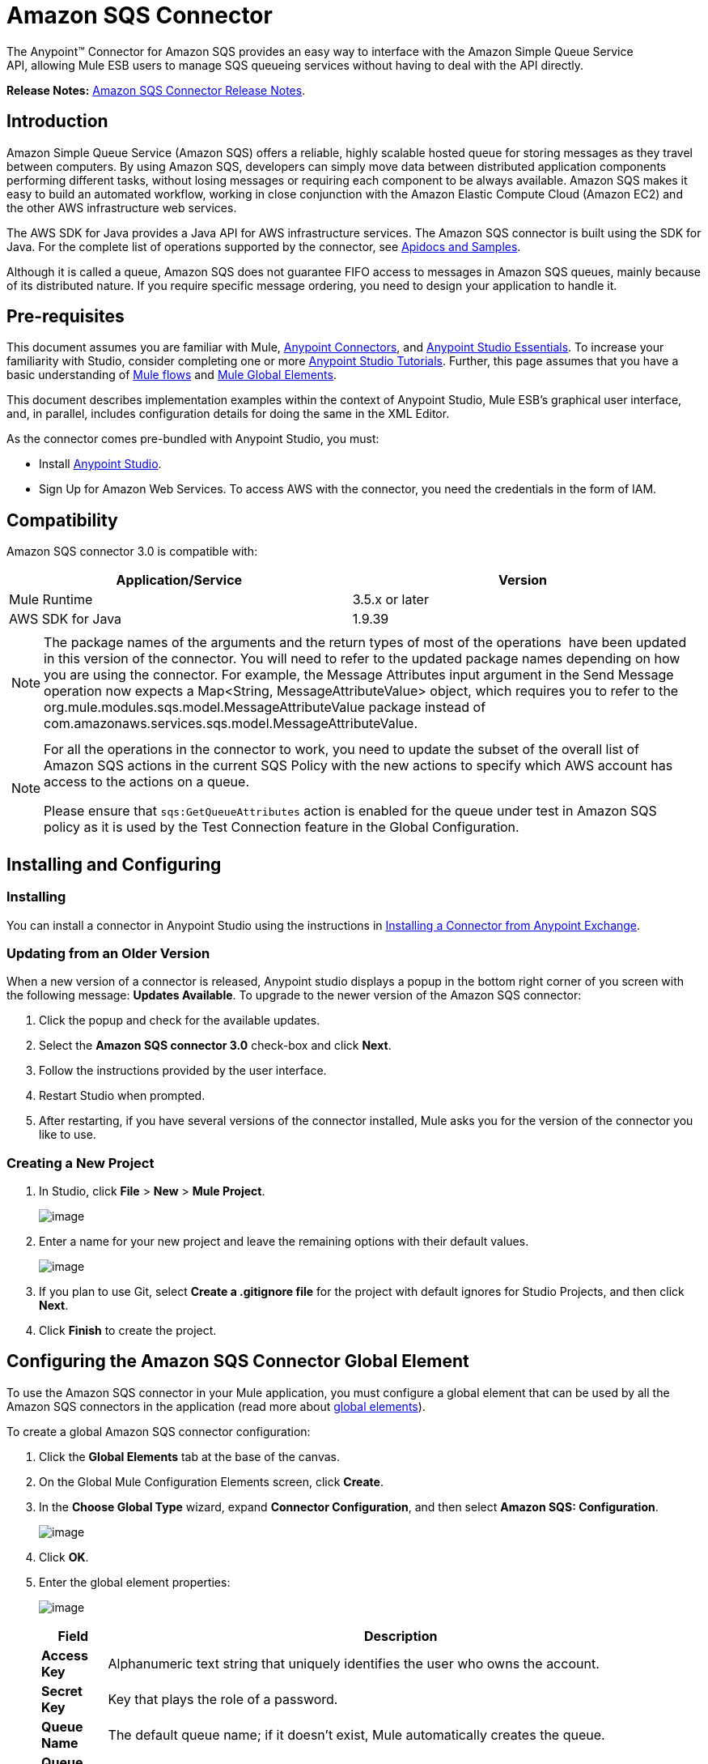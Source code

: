 = Amazon SQS Connector

The Anypoint™ Connector for Amazon SQS provides an easy way to interface with the Amazon Simple Queue Service API, allowing Mule ESB users to manage SQS queueing services without having to deal with the API directly.

*Release Notes:* link:/docs/display/current/Amazon+SQS+Connector+Release+Notes[Amazon SQS Connector Release Notes].

== Introduction

Amazon Simple Queue Service (Amazon SQS) offers a reliable, highly scalable hosted queue for storing messages as they travel between computers. By using Amazon SQS, developers can simply move data between distributed application components performing different tasks, without losing messages or requiring each component to be always available. Amazon SQS makes it easy to build an automated workflow, working in close conjunction with the Amazon Elastic Compute Cloud (Amazon EC2) and the other AWS infrastructure web services.

The AWS SDK for Java provides a Java API for AWS infrastructure services. The Amazon SQS connector is built using the SDK for Java. For the complete list of operations supported by the connector, see http://mulesoft.github.io/sqs-connector/[Apidocs and Samples].

Although it is called a queue, Amazon SQS does not guarantee FIFO access to messages in Amazon SQS queues, mainly because of its distributed nature. If you require specific message ordering, you need to design your application to handle it.

== Pre-requisites

This document assumes you are familiar with Mule, link:/docs/display/current/Anypoint+Connectors[Anypoint Connectors], and link:/docs/display/current/Anypoint+Studio+Essentials[Anypoint Studio Essentials]. To increase your familiarity with Studio, consider completing one or more link:/docs/display/current/Anypoint+Connector+Tutorial[Anypoint Studio Tutorials]. Further, this page assumes that you have a basic understanding of link:/docs/display/current/Elements+in+a+Mule+Flow[Mule flows] and link:/docs/display/current/Global+Elements[Mule Global Elements].

This document describes implementation examples within the context of Anypoint Studio, Mule ESB’s graphical user interface, and, in parallel, includes configuration details for doing the same in the XML Editor.

As the connector comes pre-bundled with Anypoint Studio, you must:

* Install https://www.mulesoft.com/studio[Anypoint Studio].
* Sign Up for Amazon Web Services. To access AWS with the connector, you need the credentials in the form of IAM.

== Compatibility

Amazon SQS connector 3.0 is compatible with:

[width="99a",cols="50a,50a",options="header"]
|===
|Application/Service |Version
|Mule Runtime |3.5.x or later
|AWS SDK for Java |1.9.39
|===

[width="99a",cols="99a"]
|===
|
[NOTE]
====
The package names of the arguments and the return types of most of the operations  have been updated in this version of the connector. You will need to refer to the updated package names depending on how you are using the connector. For example, the Message Attributes input argument in the Send Message operation now expects a Map<String, MessageAttributeValue> object, which requires you to refer to the org.mule.modules.sqs.model.MessageAttributeValue package instead of com.amazonaws.services.sqs.model.MessageAttributeValue.
====
|===

[width="99a",cols="99a"]
|===
|
[NOTE]
====
For all the operations in the connector to work, you need to update the subset of the overall list of Amazon SQS actions in the current SQS Policy with the new actions to specify which AWS account has access to the actions on a queue.

Please ensure that `sqs:GetQueueAttributes` action is enabled for the queue under test in Amazon SQS policy as it is used by the Test Connection feature in the Global Configuration.
====
|===

== Installing and Configuring

=== Installing

You can install a connector in Anypoint Studio using the instructions in link:/docs/display/current/Anypoint+Exchange[Installing a Connector from Anypoint Exchange].

=== Updating from an Older Version

When a new version of a connector is released, Anypoint studio displays a popup in the bottom right corner of you screen with the following message: *Updates Available*.
To upgrade to the newer version of the Amazon SQS connector:

. Click the popup and check for the available updates.
. Select the *Amazon SQS connector 3.0* check-box and click *Next*.
. Follow the instructions provided by the user interface.
. Restart Studio when prompted.
. After restarting, if you have several versions of the connector installed, Mule asks you for the version of the connector you like to use.

=== Creating a New Project

. In Studio, click *File* > *New* > *Mule Project*.
+
image:/docs/download/attachments/127533342/filenew.png?version=1&modificationDate=1431600158949[image] +

. Enter a name for your new project and leave the remaining options with their default values.
+
image:/docs/download/attachments/127533342/NewProject.jpg?version=1&modificationDate=1431600158974[image] +

. If you plan to use Git, select *Create a .gitignore file* for the project with default ignores for Studio Projects, and then click *Next*.
. Click *Finish* to create the project.

== Configuring the Amazon SQS Connector Global Element

To use the Amazon SQS connector in your Mule application, you must configure a global element that can be used by all the Amazon SQS connectors in the application (read more about link:/docs/display/current/Global+Elements[global elements]).

To create a global Amazon SQS connector configuration:

. Click the *Global Elements* tab at the base of the canvas.
. On the Global Mule Configuration Elements screen, click *Create*.
. In the *Choose Global Type* wizard, expand *Connector Configuration*, and then select *Amazon SQS: Configuration*.
+
image:/docs/download/attachments/127533342/GlobalType.jpg?version=1&modificationDate=1431600158967[image]
. Click *OK*.
. Enter the global element properties:
+
image:/docs/download/attachments/127533342/sqsConfigPic.jpg?version=1&modificationDate=1431600158988[image]

+
[width="99a",cols="10a,90a",options="header"]
|===
|Field |Description
|*Access Key* |Alphanumeric text string that uniquely identifies the user who owns the account.
|*Secret Key* |Key that plays the role of a password.
|*Queue Name* |The default queue name; if it doesn't exist, Mule automatically creates the queue.
|*Queue URL* |The URL of the Amazon SQS queue to act upon.
|*Region Endpoint* |The regional endpoint to process your requests.
|===

+
[width="99a",cols="99a"]
|====
|
[NOTE]
====
When a Queue Name is provided in the global element, the connector automatically creates the queue and sets the URL of this queue as Queue URL. All the Amazon SQS Message processors that reference the global element perform operations using this Queue URL.

If you have to reference a different Queue URL for a particular message processor in the flow, you can perform the operation using the Queue URL attribute provided by the message processor.
====
|====

. Keep the *Pooling Profile* and the *Reconnection tabs* with their default entries.
. Click *Test Connection* to confirm that the parameters of your global configuration are accurate, and that Mule is able to successfully connect to your instance of Amazon SQS. Read more about link:/docs/display/current/Testing+Connections[Testing Connections].
. Click *OK* to save the global connector configurations.

== Using the Connector

The Amazon SQS connector is an operation-based connector, which means that when you add the connector to your flow, you need to configure a specific operation the connector is intended to perform. The Amazon SQS connector supports the following operations:

* Add Permission
* Change message visibility
* Change message visibility batch
* Create queue
* Delete message
* Delete message batch
* Delete queue
* Get approximate number of messages
* Get queue attributes
* Get queue URL
* List dead letter source queues
* List queues
* Purge Queue
* Receive Messages
* Remove permission
* Send message batch
* Send message
* Set Queue Attributes

=== Adding the Amazon SQS Connector to a Flow

. Create a new Mule project in Anypoint Studio.
. Drag the Amazon SQS connector onto the canvas, then select it to open the properties editor.
. Configure the connector's parameters:
+
image:/docs/download/attachments/127533342/demo_receivemessages.jpg?version=2&modificationDate=1431611154229[image]
+

[width="99a",cols="10a,90a",options="header"]
|===
|Field |Value
|Display Name |Enter a unique label for the connector in your application.
|Connector Configuration |Select a global Amazon SQS connector element from the drop-drown.
|Operation |Select an operation for the connector perform.
|Queue URL |Select a parameter for the operation.
|===
+

. Click the blank space on the canvas to save your connector configurations.

== Example Use Case

Send a message along with meta data to an Amazon SQS queue and then receive it from the queue. This can be split into the following two flows:

. Send message along with metadata, and then get the count of the messages in the queue to validate that the message has been sent.
. Receive the message, log the message body, and delete the message from the queue.

[tabs]
------
[tab,title="Studio Visual Editor"]
....
image:/docs/download/attachments/127533342/demoflows.jpg?version=1&modificationDate=1431607736036[image]

Begin the flow by sending a message to the queue:

. Create a new Mule project in Anypoint Studio.
. Drag an *HTTP Connector* into the canvas, then select it to open the properties editor console.
. Add a new *HTTP Listener Configuration* global element:
. In General Settings, click the plus *+* button:

image:/docs/download/attachments/127533342/HTTPConfig.png?version=1&modificationDate=1431607855219[image]

. Configure the following HTTP parameters, while retaining the default values for the other fields:

image:/docs/download/attachments/127533342/HTTPParams.png?version=1&modificationDate=1431607988430[image]

[width="10a",cols="10a,90a",options="header"]
|===
|Field |Value
|*Name* |HTTP Listener Configuration
|*Port* |8081
|===
. Add a Groovy component to attach the metadata:

image:/docs/download/attachments/127533342/Groovy.png?version=1&modificationDate=1433397760035[image]

[width="10a",cols="50a,50a",options="header"]
|===
|Field |Value
|*Display Name* |Groovy
|*Script Text* |

[source]
----
import org.mule.modules.sqs.model.MessageAttributeValue; Map<String, MessageAttributeValue> messageAttributes = new HashMap<String, MessageAttributeValue>(); messageAttributes.put("AccountId", new MessageAttributeValue().withDataType("String.AccountId").withStringValue("000123456")); messageAttributes.put("NumberId", new MessageAttributeValue().withDataType("Number").withStringValue("230.000000000000000001")); return messageAttributes; |Note: The amazon sdk has been shaded to avoid dependency conflicts, Hence we have to import the MessageAttribute class belonging to the shaded package.
----

|===

. Drag an Amazon SQS connector into the flow, and double-click the connector to open its Properties Editor.
. If you do not have an existing Amazon SQS connector global element to choose, click the plus sign next to Connector Configuration.

image:/docs/download/attachments/127533342/Demo_ConnectorConfiguration.jpg?version=1&modificationDate=1431608393386[image]

. Configure the global element properties, then click *OK*.
. Configure the remaining parameters of the connector:

image:/docs/download/attachments/127533342/Demo_ConnectorConfiguration1.jpg?version=1&modificationDate=1431608599910[image]

[width="99a",cols="10a,90a",options="header"]
|===
|Field |Value
|*Display Name* |Enter a name for the connector instance.
|*Connector Configuration* |Select the global configuration you create.
|*Operation* |Send Message
|*Message* |`#[message.inboundProperties.'http.query.params'.msg]`
|*Message Attributes* | From Message `#[payload]`
|===

. Add an *Object To JSON* transformer to convert the response from connector into JSON.
.Add a *Logger* to print the response in the Mule Console.

image:/docs/download/attachments/127533342/demo_logger.jpg?version=1&modificationDate=1431608881165[image]

[width="10a"cols="10a,90a",options="header"]
|===
|Field |Value
|*Display Name* |Enter a name for the logger.
|*Message* |Sent Message: `#[payload]`
|*Level* |INFO (Default)
|===

.Add another Amazon SQS connector to get the count of the messages in the queue.

image:/docs/download/attachments/127533342/demo_getmessagecount.jpg?version=1&modificationDate=1431609163065[image]

[width="80a"cols="10a,90a",options="header"]
|===
|Field |Value
|*Display Name* |Enter a name for the connector instance.
|*Connector Configuration* |Select the global configuration you create.
|*Operation* |Get approximate number of messages.
|===

.Add a *Logger* to print the number in the Mule Console.

image:/docs/download/attachments/127533342/demo_logger2.jpg?version=1&modificationDate=1431609299241[image]

This completes the first part of the use case. Now create another flow to receive message and long them before deleting them from the queue.

. Drag an Amazon SQS connector and configure it as an inbound endpoint:

image:/docs/download/attachments/127533342/demo_receivemessages.jpg?version=2&modificationDate=1431611154229[image]

[width="10a"cols="10a,90a",options="header"]
|===
|Field |Value
|*Display Name* |Enter a name for the connector instance.
|*Connector Configuration* |Select the global configuration you create.
|*Operation* |Receive Messages
|*Number of Messages* |1
|*Visibility Timeout* |30
|===

[width="99a",cols="99a"]
|===
|
[WARNING]
====
The Message processor's Queue URL attribute takes precedence over the Global Element Properties Queue URL. If none of the attributes belonging to Global Element Properties, including Queue Name, Queue URL, and the Message Processor's Queue URL is provided, the connector throws an exception.
====
|===

. Add a Logger to print the message in the Mule Console:

[width="10a"cols="10a,90a",options="header"]
|===
|Field |Value
|*Display Name* |Enter a name of your choice.
|*Message* |Received Message: #[payload]
|*Level* |INFO (Default)
|===

. Add another *Logger* to print the message handle in the console.

image:/docs/download/attachments/127533342/demo_displaymessagehandle.jpg?version=1&modificationDate=1431611730396[image]

[width="10a"cols="10a,90a",options="header"]
|===
|Field |Value
|*Display Name* |Enter a name of your choice.
|*Message* |Deleting message with handle: `#[header:inbound:sqs.message.receipt.handle]`
|*Level* |INFO (Default)
|===

. Now configure an Amazon SQS connector to delete the message from the queue.

image:/docs/download/attachments/127533342/demo_deletemessage.jpg?version=1&modificationDate=1431611941269[image]

[width="10a"cols="10a,90a",options="header"]
|===
|Field |Value
|*Display Name* |Enter a name for the connector instance.
|*Connector Configuration* |Select the global configuration you create.
|*Operation* |Delete Message
|===

. Add a *Logger* to print the status in the mule console after the message is deleted.
....
[tab,title="XML Editor"]
....
[width="99a",cols="99a"]
|===
|
[WARNING]
====
For this code to work in Anypoint Studio, you must provide Amazon Web Services credentials.You can either replace the variables with their values in the code, or you can provide the values for each variable in the `src/main/app/mule-app.properties file`.
====
|===

[source]
----<mule xmlns:json="http://www.mulesoft.org/schema/mule/json" xmlns:scripting="http://www.mulesoft.org/schema/mule/scripting"
    xmlns:mulexml="http://www.mulesoft.org/schema/mule/xml" xmlns:http="http://www.mulesoft.org/schema/mule/http"
    xmlns:sqs="http://www.mulesoft.org/schema/mule/sqs" xmlns:tracking="http://www.mulesoft.org/schema/mule/ee/tracking"
    xmlns="http://www.mulesoft.org/schema/mule/core" xmlns:doc="http://www.mulesoft.org/schema/mule/documentation"
    xmlns:spring="http://www.springframework.org/schema/beans" version="EE-3.6.2"
    xmlns:xsi="http://www.w3.org/2001/XMLSchema-instance"
    xsi:schemaLocation="http://www.springframework.org/schema/beans http://www.springframework.org/schema/beans/spring-beans-current.xsd
http://www.mulesoft.org/schema/mule/core http://www.mulesoft.org/schema/mule/core/current/mule.xsd
http://www.mulesoft.org/schema/mule/http http://www.mulesoft.org/schema/mule/http/current/mule-http.xsd
http://www.mulesoft.org/schema/mule/sqs http://www.mulesoft.org/schema/mule/sqs/current/mule-sqs.xsd
http://www.mulesoft.org/schema/mule/ee/tracking http://www.mulesoft.org/schema/mule/ee/tracking/current/mule-tracking-ee.xsd
http://www.mulesoft.org/schema/mule/xml http://www.mulesoft.org/schema/mule/xml/current/mule-xml.xsd
http://www.mulesoft.org/schema/mule/scripting http://www.mulesoft.org/schema/mule/scripting/current/mule-scripting.xsd
http://www.mulesoft.org/schema/mule/json http://www.mulesoft.org/schema/mule/json/current/mule-json.xsd">
    <http:listener-config name="HTTP_Listener_Configuration"
        host="0.0.0.0" port="8081" doc:name="HTTP Listener Configuration" />
    <sqs:config name="Amazon_SQS_Connection_Management"
        accessKey="${sqs.accessKey}" secretKey="${sqs.secretKey}" defaultQueueName="${sqs.queueName}"
        region="${sqs.region}" doc:name="Amazon SQS: Connection Management" />
    <flow name="sqs-send-message-operation-demo-flow">
        <http:listener config-ref="HTTP_Listener_Configuration"
            path="/sendmessage" doc:name="HTTP" />
        <scripting:transformer doc:name="Groovy" encoding="ISO-8859-2">
            <scripting:script engine="Groovy">
            <![CDATA[
            import org.mule.modules.sqs.model.MessageAttributeValue;
            Map<String, MessageAttributeValue> messageAttributes = new HashMap<String, MessageAttributeValue>();
            messageAttributes.put("AccountId", new MessageAttributeValue().withDataType("String.AccountId").withStringValue("000123456"));
            messageAttributes.put("NumberId", new MessageAttributeValue().withDataType("Number").withStringValue("230.000000000000000001"));
            return messageAttributes;
            ]]></scripting:script>
        </scripting:transformer>
        <sqs:send-message config-ref="Amazon_SQS_Connection_Management" message="#[message.inboundProperties.'http.query.params'.msg]" doc:name="Send Message">
            <sqs:message-attributes ref="#[payload]"/>
        </sqs:send-message>
        <json:object-to-json-transformer doc:name="Object to JSON"/>
        <logger message="Sent Message : #[payload]" level="INFO" doc:name="Display Sent Message"/>
        <sqs:get-approximate-number-of-messages config-ref="Amazon_SQS_Connection_Management" doc:name="Get Count of Messages in queue"/>
        <logger message="Approx. messages in queue : #[payload]" level="INFO" doc:name="Count Messages in Queue"/>
        <set-payload value="Operations successful, Please check the log console for output."
            doc:name="Display Message Count" />
    </flow>
    <flow name="sqs-receive-delete-message-operations-demo-flow">
        <sqs:receive-messages config-ref="Amazon_SQS_Connection_Management"
            doc:name="Amazon SQS (Streaming) Receive Messages" />
        <logger message="Received Message : #[payload]" level="INFO"
            doc:name="Display Message" />
        <logger message="Deleting message with handle : #[header:inbound:sqs.message.receipt.handle]" level="INFO" doc:name="Display Message Handle"/>
        <sqs:delete-message config-ref="Amazon_SQS_Connection_Management" doc:name="Delete Message"/>
        <logger message="Message deleted sucessfully from queue." level="INFO" doc:name="Logger"/>
    </flow>
</mule>
----
....
------

== See Also

* Learn more about working with link:/docs/display/current/Anypoint+Connectors[Anypoint Connectors].
* Learn how to use link:/docs/display/current/Mule+Transformers[Mule Transformers].
